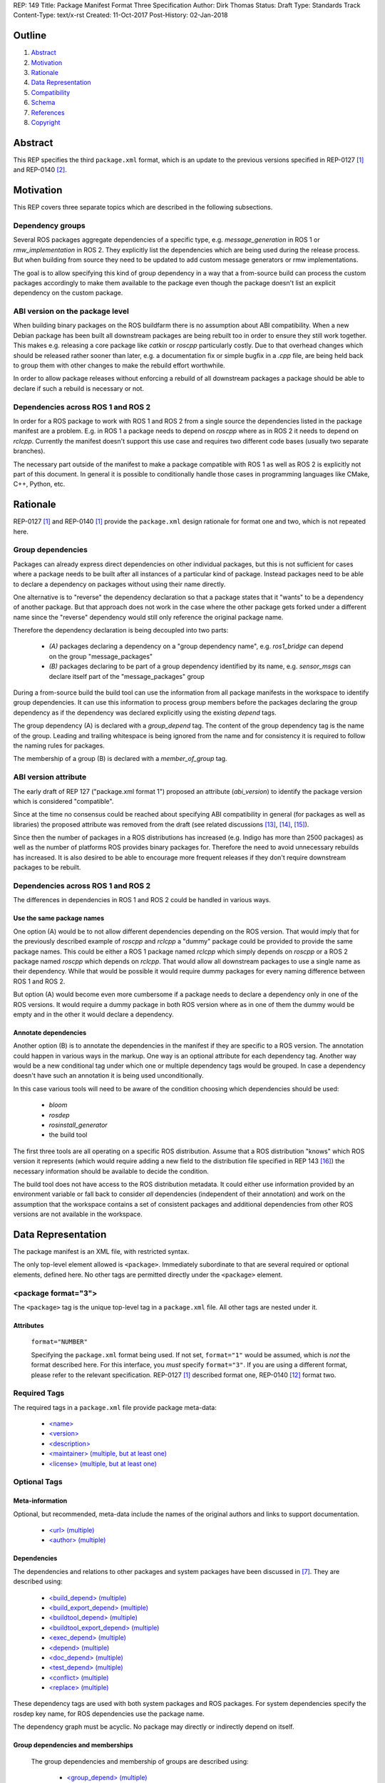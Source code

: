REP: 149
Title: Package Manifest Format Three Specification
Author: Dirk Thomas
Status: Draft
Type: Standards Track
Content-Type: text/x-rst
Created: 11-Oct-2017
Post-History: 02-Jan-2018

Outline
=======

#. Abstract_
#. Motivation_
#. Rationale_
#. `Data Representation`_
#. Compatibility_
#. Schema_
#. References_
#. Copyright_

.. raw:: html

  The current draft highlights significant changes compared to REP-0140 [2]_
  in <font color="red">red</font>.
  Trivial changes appear in <font color="blue">blue</font>.


Abstract
========

.. raw:: html

  <font color="blue">

This REP specifies the third ``package.xml`` format, which is an update to the
previous versions specified in REP-0127 [1]_ and REP-0140 [2]_.

.. raw:: html

  </font>


Motivation
==========

.. raw:: html

  <font color="red">

This REP covers three separate topics which are described in the following
subsections.

Dependency groups
-----------------

Several ROS packages aggregate dependencies of a specific type, e.g.
`message_generation` in ROS 1 or `rmw_implementation` in ROS 2.
They explicitly list the dependencies which are being used during the release
process.
But when building from source they need to be updated to add custom message
generators or rmw implementations.

The goal is to allow specifying this kind of group dependency in a way that a
from-source build can process the custom packages accordingly to make them
available to the package even though the package doesn't list an explicit
dependency on the custom package.

ABI version on the package level
--------------------------------

When building binary packages on the ROS buildfarm there is no assumption
about ABI compatibility.
When a new Debian package has been built all downstream packages are being
rebuilt too in order to ensure they still work together.
This makes e.g. releasing a core package like `catkin` or `roscpp`
particularly costly.
Due to that overhead changes which should be released rather sooner than
later, e.g. a documentation fix or simple bugfix in a `.cpp` file, are being
held back to group them with other changes to make the rebuild effort
worthwhile.

In order to allow package releases without enforcing a rebuild of all
downstream packages a package should be able to declare if such a rebuild
is necessary or not.

Dependencies across ROS 1 and ROS 2
-----------------------------------

In order for a ROS package to work with ROS 1 and ROS 2 from a single source
the dependencies listed in the package manifest are a problem.
E.g. in ROS 1 a package needs to depend on `roscpp` where as in ROS 2 it needs
to depend on `rclcpp`.
Currently the manifest doesn't support this use case and requires two different
code bases (usually two separate branches).

The necessary part outside of the manifest to make a package compatible with
ROS 1 as well as ROS 2 is explicitly not part of this document.
In general it is possible to conditionally handle those cases in programming
languages like CMake, C++, Python, etc.

.. raw:: html

  </font>


Rationale
=========

.. raw:: html

  <font color="blue">

REP-0127 [1]_ and REP-0140 [1]_ provide the ``package.xml`` design rationale
for format one and two, which is not repeated here.

.. raw:: html

  </font>

.. raw:: html

  <font color="red">

Group dependencies
------------------

Packages can already express direct dependencies on other individual packages,
but this is not sufficient for cases where a package needs to be built after
all instances of a particular kind of package.
Instead packages need to be able to declare a dependency on packages without
using their name directly.

One alternative is to "reverse" the dependency declaration so that a package
states that it "wants" to be a dependency of another package.
But that approach does not work in the case where the other package gets forked
under a different name since the "reverse" dependency would still only
reference the original package name.

Therefore the dependency declaration is being decoupled into two parts:

 * *(A)* packages declaring a dependency on a "group dependency name", e.g.
   `ros1_bridge` can depend on the group "message_packages"

 * *(B)* packages declaring to be part of a group dependency identified by its
   name, e.g. `sensor_msgs` can declare itself part of the "message_packages"
   group

During a from-source build the build tool can use the information from all
package manifests in the workspace to identify group dependencies.
It can use this information to process group members before the packages
declaring the group dependency as if the dependency was declared explicitly
using the existing `depend` tags.

The group dependency (A) is declared with a `group_depend` tag.
The content of the group dependency tag is the name of the group.
Leading and trailing whitespace is being ignored from the name and for
consistency it is required to follow the naming rules for packages.

The membership of a group (B) is declared with a `member_of_group` tag.

ABI version attribute
---------------------

The early draft of REP 127 ("package.xml format 1") proposed an attribute
(`abi_version`) to identify the package version which is considered
"compatible".

Since at the time no consensus could be reached about specifying ABI
compatibility in general (for packages as well as libraries) the proposed
attribute was removed from the draft (see related discussions [13]_, [14]_,
[15]_).

Since then the number of packages in a ROS distributions has increased
(e.g. Indigo has more than 2500 packages) as well as the number of platforms
ROS provides binary packages for.
Therefore the need to avoid unnecessary rebuilds has increased.
It is also desired to be able to encourage more frequent releases if they
don't require downstream packages to be rebuilt.

Dependencies across ROS 1 and ROS 2
-----------------------------------

The differences in dependencies in ROS 1 and ROS 2 could be handled in various
ways.

Use the same package names
''''''''''''''''''''''''''

One option (A) would be to not allow different dependencies depending on the
ROS version.
That would imply that for the previously described example of `roscpp` and
`rclcpp` a "dummy" package could be provided to provide the same package names.
This could be either a ROS 1 package named `rclcpp` which simply depends on
`roscpp` or a ROS 2 package named `roscpp` which depends on `rclcpp`.
That would allow all downstream packages to use a single name as their
dependency.
While that would be possible it would require dummy packages for every naming
difference between ROS 1 and ROS 2.

But option (A) would become even more cumbersome if a package needs to declare
a dependency only in one of the ROS versions.
It would require a dummy package in both ROS version where as in one of them
the dummy would be empty and in the other it would declare a dependency.

Annotate dependencies
'''''''''''''''''''''

Another option (B) is to annotate the dependencies in the manifest if they are
specific to a ROS version.
The annotation could happen in various ways in the markup.
One way is an optional attribute for each dependency tag.
Another way would be a new conditional tag under which one or multiple
dependency tags would be grouped.
In case a dependency doesn't have such an annotation it is being used
unconditionally.

In this case various tools will need to be aware of the condition choosing
which dependencies should be used:

 * `bloom`
 * `rosdep`
 * `rosinstall_generator`
 * the build tool

The first three tools are all operating on a specific ROS distribution.
Assume that a ROS distribution "knows" which ROS version it represents (which
would require adding a new field to the distribution file specified in REP 143
[16]_) the necessary information should be available to decide the condition.

The build tool does not have access to the ROS distribution metadata.
It could either use information provided by an environment variable or fall
back to consider *all* dependencies (independent of their annotation) and work
on the assumption that the workspace contains a set of consistent packages and
additional dependencies from other ROS versions are not available in the
workspace.

.. raw:: html

  </font>


Data Representation
===================

The package manifest is an XML file, with restricted syntax.

The only top-level element allowed is ``<package>``.  Immediately
subordinate to that are several required or optional elements, defined
here.  No other tags are permitted directly under the ``<package>``
element.

.. raw:: html

  <font color="blue">

<package format="3">
--------------------

The ``<package>`` tag is the unique top-level tag in a ``package.xml``
file.  All other tags are nested under it.

.. raw:: html

  </font>

Attributes
''''''''''

  ``format="NUMBER"``

  Specifying the ``package.xml`` format being used.  If not set,
  ``format="1"`` would be assumed, which is *not* the format described
  here.  For this interface, you *must* specify ``format="3"``.  If
  you are using a different format, please refer to the relevant
  specification.  REP-0127 [1]_ described format one, REP-0140 [12]_ format two.

Required Tags
-------------

The required tags in a ``package.xml`` file provide package meta-data:

 * `\<name\>`_
 * `\<version\>`_
 * `\<description\>`_
 * `\<maintainer\> (multiple, but at least one)`_
 * `\<license\> (multiple, but at least one)`_

Optional Tags
-------------

Meta-information
''''''''''''''''

Optional, but recommended, meta-data include the names of the original
authors and links to support documentation.

 * `\<url\> (multiple)`_
 * `\<author\> (multiple)`_

Dependencies
''''''''''''

The dependencies and relations to other packages and system packages
have been discussed in [7]_.  They are described using:

 * `\<build_depend\> (multiple)`_
 * `\<build_export_depend\> (multiple)`_
 * `\<buildtool_depend\> (multiple)`_
 * `\<buildtool_export_depend\> (multiple)`_
 * `\<exec_depend\> (multiple)`_
 * `\<depend\> (multiple)`_
 * `\<doc_depend\> (multiple)`_
 * `\<test_depend\> (multiple)`_
 * `\<conflict\> (multiple)`_
 * `\<replace\> (multiple)`_

These dependency tags are used with both system packages and ROS
packages.  For system dependencies specify the rosdep key name, for
ROS dependencies use the package name.

The dependency graph must be acyclic.  No package may directly or
indirectly depend on itself.

Group dependencies and memberships
''''''''''''''''''''''''''''''''''

  .. raw:: html

    <font color="red">

  The group dependencies and membership of groups are described using:

   * `\<group_depend\> (multiple)`_
   * `\<member_of_group\> (multiple)`_

  These group dependencies are only applied in from-source builds and are being
  ignored in the release process.

  The dependency graph must be acyclic even when considering group dependencies.

  .. raw:: html

    </font>

Various
'''''''

There is a need for additional meta-data in the manifest for other
tools that work with packages, like message generators and plugin
discovery.  Tags for that kind of information are wrapped within this
tag:

 * `\<export\>`_

Some ``<export>`` tags used by catkin are defined below.  Others are
defined by various tools, which must specify their own specific tag
structures.

Example
-------

::

  <package format="2">
    <name>my_package</name>
    <version>1.2.3</version>
    <description>
      This is my package's description.
    </description>
    <maintainer email="someone@example.com">Someone</maintainer>

    <license>BSD</license>
    <license file="LICENSE">LGPL</license>

    <url type="website">http://wiki.ros.org/my_package</url>
    <url type="repository">http://www.github.com/my_org/my_package</url>
    <url type="bugtracker">http://www.github.com/my_org/my_package/issues</url>
    <author>John Doe</author>
    <author email="jane.doe@example.com">Jane Doe</author>

    <buildtool_depend>catkin</buildtool_depend>
    <build_depend version_gte="1.1" version_lt="2.0">genmsg</build_depend>

    <depend>roscpp</depend>

    <build_depend>libgstreamer0.10-dev</build_depend>
    <build_export_depend>libgstreamer0.10-dev</build_export_depend>
    <exec_depend>libgstreamer0.10-0</exec_depend>

    <test_depend>gtest</test_depend>

    <doc_depend>doxygen</doc_depend>

    <conflict>alternative_implementation</conflict>

    <replace>my_old_package</replace>

    <export>
      ...
    </export>
  </package>


<name>
------

The package name must start with a letter and contain only lowercase
alphabetic, numeric or underscore characters [2]_.  The package name
should be unique within the ROS community.  It may differ from the
folder name into which it is checked out, but that is *not* recommended.

The following recommended exemptions apply, which are optional for
implementations:

- Dashes may be permitted in package names. This is to support
  maintaining a consistent dependency name when transitioning back
  and forth between a system dependency and in-workspace package,
  since many rosdep keys contain dashes (inherited from the
  Debian/Ubuntu name).
- In support of some legacy packages, capital letters may also be
  accepted in the package name, with a validation warning.


<version>
---------

The version number of the package in the format ``MAJOR.MINOR.PATCH``
where each part is numeric only.

Attributes
''''''''''

  .. raw:: html

    <font color="red">

  ``compatibility="MAJOR.MINOR.PATCH"``

  Specifying the version up to which the package is compatible with, i.e.
  always pick the oldest compatible version.
  If not set, the same value as specified in the ``version`` tag is assumed.

  "Compatibility" in this context guarantees that downstream packages built
  against the older version will continue to work with a newer version
  without the need to be rebuilt.
  This includes but is not limited to ABI compatibility.
  Changes in other parts of a package (CMake, Python, etc.) could also
  require downstream packages to be rebuilt and therefore not qualify as
  "compatible".

  .. raw:: html

    </font>

<description>
-------------

The description of the package. It can consist of multiple lines and
may contain XHTML.  But depending on where the description is used
XML tags and multiple whitespaces might be stripped.


<maintainer> (multiple, but at least one)
-----------------------------------------

The name of the person maintaining the package.  All packages require
a maintainer.  For orphaned packages see below.

Attributes
''''''''''

 ``email="name@domain.tld"`` *(required)*

  Email address of the maintainer.

An orphaned package is one with no current maintainer.
Orphaned packages should use the following maintainer information to
guide volunteers how they can claim maintainership:

Example
'''''''

::

  <maintainer email="ros-orphaned-packages@googlegroups.com">Unmaintained see http://wiki.ros.org/MaintenanceGuide#Claiming_Maintainership</maintainer>


<license> (multiple, but at least one)
--------------------------------------

Name of license for this package, e.g. BSD, GPL, LGPL.  In order to
assist machine readability, only include the license name in this tag.
For multiple licenses multiple separate tags must be used.  A package
will have multiple licenses if different source files have different
licenses.  Every license occurring in the source files should have
a corresponding ``<license>`` tag.  For any explanatory text about
licensing caveats, please use the ``<description>`` tag.

Most common open-source licenses are described on the
`OSI website <http://www.opensource.org/licenses/alphabetical>`_.

Commonly used license strings:

 - Apache 2.0
 - BSD
 - Boost Software License
 - GPLv2
 - GPLv3
 - LGPLv2.1
 - LGPLv3
 - MIT
 - Mozilla Public License Version 1.1

Attributes
''''''''''

  .. raw:: html

    <font color="blue">

 ``file="FILE"`` *(optional)*

  A path relative to the ``package.xml`` file containing the full license text.

  Many licenses require including the license text when redistributing the
  software.
  E.g. the ``Apache License, Version 2.0`` states in paragraph 4.1:
  
    "You must give any other recipients of the Work or Derivative Works a copy of this License"

  .. raw:: html

    </font>

<url> (multiple)
----------------

A Uniform Resource Locator for the package's website, bug tracker or
source repository.

It is a good idea to include ``<url>`` tags pointing users to these
resources.  The website is commonly a wiki page on ``ros.org`` where
users can find and update information about the package.

Attributes
''''''''''

 ``type="TYPE"`` *(optional)*

 The type should be one of the following identifiers: ``website``
 (default), ``bugtracker`` or ``repository``.


<author> (multiple)
-------------------

The name of a person who is an author of the package, as
acknowledgement of their work and for questions.

Attributes
''''''''''

 ``email="name@domain.tld"`` *(optional)*

  Email address of author.


Dependency tags
---------------

<build_depend> (multiple)
'''''''''''''''''''''''''

Declares a rosdep key or ROS package name that this package requires
at build-time.  For system packages, the rosdep key will normally
specify the "development" package, which frequently ends in ``"-dev"``.

The ``build`` and ``buildtool`` dependencies are used to determine
the build order of multiple packages.

Attributes
..........

 All dependencies and relationships may restrict their applicability
 to particular versions.  For each comparison operator an attribute
 can be used.  Two of these attributes can be used together to
 describe a version range.

 ``version_lt="VERSION"`` *(optional)*

 The dependency to the package is restricted to versions less than
 the stated version number.

 ``version_lte="VERSION"`` *(optional)*

 The dependency to the package is restricted to versions less or
 equal than the stated version number.

 ``version_eq="VERSION"`` *(optional)*

 The dependency to the package is restricted to a version equal than
 the stated version number.

 ``version_gte="VERSION"`` *(optional)*

 The dependency to the package is restricted to versions greater or
 equal than the stated version number.

 ``version_gt="VERSION"`` *(optional)*

 The dependency to the package is restricted to versions greater than
 the stated version number.

 .. raw:: html

   <font color="red">

 ``condition="CONDITION_EXPRESSION"``

 Every dependency can be conditional on a condition expression.
 If the condition expression evaluate to "true" the dependency is being used
 and considered as if it doesn't have a condition attribute.
 If the condition expression evaluate to "false" the dependency is being
 ignored and considered as if it doesn't exist.

 The condition expression can consist of:

  * parenthesis (which must be balanced)
  * logical operators `and` and `or`
  * comparison operators: `==`, `!=`, `<`, `<=`, `>`, `>=`
  * variable names which start with a `$` sign and are followed by
    alphanumerics and underscores
  * literals which can only contain alphanumerics, undercsores and dashes
  * arbitrary whitespaces between these tokens

 An expression syntactically correct by the previous definition will be
 evaluated as follows:

  * All variables are substituted by their values and treated as strings.
  * All literals are also treated as strings.
  * The resulting expression is evaluated as a Python interpreter would
    evaluate it.
    Please note that the comparison operators only do a *string* comparison and
    don't attempt to interpret the string as a numerical value.

 Tools may populate the values for the variables starting with a `$` sign in
 different ways, but typically they are evaluated as environment variables.

 As an example, a dependency might only be needed in a ROS 1 environment.
 Such dependency could be described as follows where the value of
 `$ROS_VERSION` is coming from an environment variable:

 ``<depend condition="$ROS_VERSION == 1">roscpp</depend>``

 .. raw:: html

   </font>


<build_export_depend> (multiple)
''''''''''''''''''''''''''''''''

Declares a rosdep key or ROS package name that this package needs as
part of some build interface it exports.  For system packages, the
rosdep key will normally specify the "development" package, which
frequently ends in ``"-dev"``.

The ``<build_export_depend>`` declares a transitive build dependency.  A
common example is when one of your dependencies provides a header file
included in some header exported by your package.  Even if your
package does not use that header when building itself, other packages
depending on your header *will* require those transitive dependencies
when they are built.

Attributes
..........

 The same attributes as for `\<build_depend\> (multiple)`_.


<buildtool_depend> (multiple)
'''''''''''''''''''''''''''''

Declares a rosdep key or ROS package name for a tool that is executed
during the build process.  For cross-compilation, one must distinguish
these from normal build dependencies, which may be linked with your
package and must be compiled for the target architecture, not the
build system.  For system packages, the rosdep key will normally
specify the "development" package, which frequently ends in
``"-dev"``.


Attributes
..........

 The same attributes as for `\<build_depend\> (multiple)`_.


<buildtool_export_depend> (multiple)
''''''''''''''''''''''''''''''''''''

Declares a rosdep key or ROS package name that this package exports
which must be compiled and run on the build system, not the target
system.  For cross-compilation, one must distinguish these from target
build dependencies, which may be linked with your package and must be
compiled for the target architecture.


Attributes
..........

 The same attributes as for `\<build_depend\> (multiple)`_.


<exec_depend> (multiple)
''''''''''''''''''''''''

Declares a rosdep key or ROS package name that this package needs at
execution-time.  For system packages, the rosdep key will normally
*not* specify the "development" package, so it will generally lack the
``"-dev"`` suffix.

The ``<exec_depend>`` is needed for packages providing shared
libraries, executable commands, Python modules, launch scripts or any
other files required for running your package.  It is also used by
metapackages for grouping packages.

Attributes
..........

 The same attributes as for `\<build_depend\> (multiple)`_.


<depend> (multiple)
'''''''''''''''''''

Declares a rosdep key or ROS package name that this package needs for
multiple reasons.  A ``<depend>`` tag is equivalent to specifying
``<build_depend>``, ``<build_export_depend>`` and ``<exec_depend>``,
all on the same package or key.  The ``<depend>`` tag cannot be used
in combination with any of the three equivalent tags for the same
package or key name.

Attributes
..........

 The same attributes as for `\<build_depend\> (multiple)`_.


<doc_depend> (multiple)
'''''''''''''''''''''''

Declares a rosdep key or ROS package name that your package needs for
building its documentation.  A ``<doc_depend>`` *may* reference a
package also declared as some other type of dependency.

The current version of the buildsystem does not provide any
documentation specific functionality or targets but may do so in the
future, similar to how the unit tests are integrated into the configure
and make steps.  Other infrastructure (like the documentation jobs on
the buildfarm) will utilize these additional doc dependencies.

Generated Debian packages are built without the documentation or the
documentation dependencies.

Attributes
..........

 The same attributes as for `\<build_depend\> (multiple)`_.


<test_depend> (multiple)
''''''''''''''''''''''''

Declares a rosdep key or ROS package name that your package needs
for running its unit tests.  A ``<test_depend>`` *may* reference a
package also declared as some other type of dependency.

All tests and their dependencies will be built if the CMake variables
``CATKIN_ENABLE_TESTING=1`` and ``CATKIN_SKIP_TESTING=0``, the default
settings. ``CMakeLists.txt`` should only define its test targets when
``CATKIN_ENABLE_TESTING=1`` [9]_.

When building with testing enabled, the ``<test_depend>`` packages are
available for configuring and building the tests as well as running
them.  Generated Debian packages are built without the unit tests or
their dependencies.

Attributes
..........

 The same attributes as for `\<build_depend\> (multiple)`_.


<conflict> (multiple)
'''''''''''''''''''''

Declares a rosdep key or ROS package name with which your package
conflicts.  This package and the conflicting package should not be
installed at the same time.  This has no effect on source builds, but
maps to ``Conflicts`` when creating Debian or RPM packages.

For a detailed explanation how these relationships are used see
[4]_ and [5]_.

Attributes
..........

 The same attributes as for `\<build_depend\> (multiple)`_.


<replace> (multiple)
''''''''''''''''''''

Declares a rosdep key or ROS package name that your package replaces.
This has no effect on source builds, but maps to ``Replaces`` when
creating Debian packages and ``Obsoletes`` for RPM packages.

Attributes
..........

 The same attributes as for `\<build_depend\> (multiple)`_.


.. raw:: html

  <font color="red">


Group dependency tags
---------------------

<group_depend> (multiple)
'''''''''''''''''''''''''

The content is the name of a dependency group on which the package depends.
The group name should follow the same rules as the `\<name\>`_ tag.

Attributes
..........

 The `condition` attribute as defined for `\<build_depend\> (multiple)`_.

<member_of_group> (multiple)
''''''''''''''''''''''''''''

The content is the name of a dependency group of which the package is a member.

Attributes
..........

 The `condition` attribute as defined for `\<build_depend\> (multiple)`_.

.. raw:: html

  </font>


<export>
--------

This tag serves as a container for additional information various
packages and subsystems need to embed.  To avoid potential collisions,
an export tag should have the same name as the package which is meant
to process it.  The content of that tag is up to the package to define
and use.

Existing rosbuild export tags for tools using ``pluginlib`` remain
unchanged.  For example, a package which implements an rviz plugin
might include this::

  <export>
    <rviz plugin="${prefix}/plugin_description.xml"/>
  </export>

The following are some tags used within an ``<export>`` for various
package and message generation tasks.

<architecture_independent/>
'''''''''''''''''''''''''''

This empty tag indicates that your package produces no
architecture-specific files once built.
That information is intended for allowing optimization of packaging.

Specifying ``<architecture_independent/>`` is recommended for
metapackages and for packages defining only ROS messages and services.
Python-only packages are reasonable candidates, too.
It is not appropriate for any package which compiles C or C++ code.

Be sure to remove this tag if some subsequent update adds
architecture-dependent targets to a formerly independent package.

<build_type>
''''''''''''

Various tools use this tag to determine how to handle a package.  It
was defined in REP-0134 [10]_, which currently specifies only two
valid values::

  <build_type>catkin</build_type>
  <build_type>cmake</build_type>

If no ``<build_type>`` is provided, ``catkin`` is assumed.

When the build type is ``cmake``, the package is handled as a
non-catkin CMake project.  It cannot be included in a normal catkin
workspace, but can instead use ``catkin_make_isolated``, which
configures and builds a different kind of workspace in which
``cmake``, ``make``, and ``make install`` are invoked separately for
each package.  See REP-0134 for details.

Further build types may eventually be defined, such as: "make",
"autotools", "rosbuild", or "custom".


<deprecated>
''''''''''''

This tag indicates that your package is deprecated, enabling tools to
notify users about that fact.  The tag may be empty or may optionally
contain an arbitrary text providing user more information about the
deprecation::

  <export>
    <deprecated>
      This package will be removed in ROS Hydro. Instead, use package
      FOO, which provides similar features with a different API.
    </deprecated>
  </export>

<message_generator>
'''''''''''''''''''

The content defines the *identifier* for the language bindings
generated by this package, i.e. in ``gencpp`` this is set to ``cpp``::

  <export>
    <message_generator>cpp</message_generator>
  </export>

<metapackage/>
''''''''''''''

This empty tag declares a special kind of catkin package used for
grouping other packages.  Metapackages only provide execution-time
dependencies.  They cannot be used for catkin builds and compile
nothing themselves.  Metapackages may not install any code or other
files, although ``package.xml`` does get installed automatically.
They can depend on other metapackages, but regular catkin packages
cannot.

A good use for metapackages is to group the major components of your
robot and then provide a comprehensive grouping for your whole system.
Package installation tools like ``apt-get`` or ``yum`` can
automatically install all the packages on which a metapackage directly
or indirectly depends.  Metapackages can also be used to resolve
dependencies declared by legacy rosbuild stacks not yet converted to
catkin.

Every metapackage must have a ``CMakeLists.txt`` containing these
commands::

  cmake_minimum_required(VERSION 2.8.3)
  project(PACKAGE_NAME)
  find_package(catkin REQUIRED)
  catkin_metapackage()

Because the metapackage ``CMakeLists.txt`` contains a catkin macro,
its ``package.xml`` must declare a buildtool dependency on catkin::

  <buildtool_depend>catkin</buildtool_depend>

Additional buildtool, build or test dependencies are not permitted.

Because metapackages only supply execution-time dependencies, they use
``<exec_depend>`` to list the packages in their group::

  <exec_depend>your_custom_msgs</exec_depend>
  <exec_depend>your_server_node</exec_depend>
  <exec_depend>your_utils</exec_depend>
  <exec_depend>another_metapackage</exec_depend>


.. raw:: html

  <font color="red">

Related Changes
===============

Environment variables
---------------------

In order to identify the ROS distribution ROS 1 already defines an environment
variable `ROS_DISTRO` ([17]_).
ROS 2 should expose the same environment variable.
The package exporting the necessary environment should be a dependency of
almost all ROS 2 packages to ensure that the information is available even when
only some packages are installed.
The package `rcl` seems to be a good place for this.

Additionally for the condition expressions to allow distinguishing ROS 1 and
ROS 2 an environment variable identifying the major version is necessary.
Therefore the environment variable `ROS_VERSION` is used with the value being
either `1` or `2`.
This new environment variable can be defined beside the `ROS_DISTRO` one.

An additional environment variable `ROS_PYTHON_VERSION` to choose the Python
version in use (either `2` or `3`) is also provided.  In ROS 1, this allows
users to test out packages on Python 3 before the distribution is officially
switched to Python 3.  On ROS 2, changing this environment variable will have no
effect, as it always uses Python 3.

Once a specific ROS environment has been sourced all tools can determine the
ROS major version as well as the distribution name and therefore evaluate
conditions which use those to limit the scope of dependencies.

If no environment has been sourced some tools might require that the necessary
information is being specified explicitly when being invoked.

New ROS package
'''''''''''''''

In ROS 1 the environment variable `ROS_DISTRO` is being set in the `roslib`
package which also defines other environment variables like `ROS_PACKAGE_PATH`.
In ROS 2 the environment variable `ROS_DISTRO` doesn't exist at the moment.
Also neither ROS version has an environment variable `ROS_VERSION` at the
moment.

A new ROS package named `ros_environment` which has minimal dependencies will
be available in both ROS versions and providing the new environment variables
as well as some of the existing environment variables.

Compatibility
=============

Support for format three
------------------------

Existing tools supporting up to format two will need to be updated to
honor the new information provided by format three.
If they are not checking that the format is two or lower they will
simply ignore the format three specific information when processing a
package with a format three manifest.

In order to enable packages to declare different dependencies for ROS 1 and ROS
2 in a single manifest the tools in ROS 1 (`catkin_pkg`, `rosdep`, `bloom`,
etc.) should be updated to support format 3.

catkin_prepare_release
''''''''''''''''''''''

As long as a manifest doesn't specify a `compatibility` version the tools
doesn't need to change.
For packages which do specify a `compatibility` version the tool should
probably by default remove the attribute and only after confirmation from
the user offer to keep it.

ros_buildfarm
'''''''''''''

The dependencies between packages is directly mapped to upstream /
downstream jobs in Jenkins.
In order to consider the `compatibility` attribute the downstream job
dependencies must be changed to be conditional which are only triggered
when the new package version is not compatible to the previous version.


Backward compatibility
----------------------

Format one or two packages following REP-0127 [1]_ or REP-0140 [12]_ are
not affected unless they are updated to declare ``<package format="3">``.

Since format three only adds new functionality and doesn't modify any
existing markup a migration to format three only makes sense when the
package wants to use any of the new features.

.. raw:: html

  </font>


Schema
======

.. raw:: html

  <font color="blue">

A schema defining the structure specified in this document is available
at [11]_.
To specify the schema within a manifest you can reference a self
contained schema file like this:

  <?xml version="1.0"?>
  <?xml-model href="http://download.ros.org/schema/package_format3.xsd" schematypens="http://www.w3.org/2001/XMLSchema"?>
  <package format="3">

.. raw:: html

  </font>


References
==========

.. [1] REP-0127
   (http://ros.org/reps/rep-0127.html)
.. [2] ROS naming conventions
   (http://www.ros.org/wiki/ROS/Patterns/Conventions#Naming_ROS_Resources)
.. [3] ros-infrastructure/catkin_pkg#43: `"add support for depend tag"
   <https://github.com/ros-infrastructure/catkin_pkg/pull/43>`_
.. [4] Declaring relationships between packages (Debian Policy Manual)
   (http://www.debian.org/doc/debian-policy/ch-relationships.html)
.. [5] Advanced RPM Packaging (Fedora Documentation)
   (http://docs.fedoraproject.org/en-US/Fedora_Draft_Documentation/0.1/html/RPM_Guide/ch-advanced-packaging.html)
.. [6] Buildsystem mailing list discussion: `"adding <depend> syntax to package.xml"
   <https://groups.google.com/forum/?fromgroups=#!topic/ros-sig-buildsystem/j47jBnpEUnI>`_
.. [7] Buildsystem mailing list discussion: `"Dependency tag types for REP 127"
   <https://groups.google.com/forum/?fromgroups=#!topic/ros-sig-buildsystem/fXGSZG0SC08>`_
.. [8] Buildsystem mailing list discussion: `"dev/non-dev packages and required meta information"
   <https://groups.google.com/forum/?fromgroups=#!topic/ros-sig-buildsystem/HKgOrdu1OO0>`_
.. [9] Buildsystem mailing list discussion: `"REP-0140: internal review"
   <https://groups.google.com/forum/?fromgroups=#!topic/ros-sig-buildsystem/_QVFLQi-6wk>`_
.. [10] REP-0134
   (http://ros.org/reps/rep-0134.html)
.. [11] Schema file
   (https://github.com/ros-infrastructure/rep/blob/master/xsd/package_format3.xsd)
.. [12] REP-0140
   (http://ros.org/reps/rep-0140.html)
.. [13] Discussion on REP-0127
   (https://groups.google.com/forum/#!topic/ros-sig-buildsystem/_jRvhXFfsVk)
.. [14] Related topic of versioning ROS libraries
   (https://groups.google.com/forum/#!topic/ros-sig-buildsystem/Q9BK3MGFY_U)
.. [15] SO versioning from a package perspective
   (https://groups.google.com/forum/#!topic/ros-sig-buildsystem/jTB9r3zu580)
.. [16] REP-0143
   (http://ros.org/reps/rep-0143.html)
.. [17] ROS_DISTRO environment variable
  (https://github.com/ros/ros/blob/b202645dc6bea6d4b9ca408dc703c8c7cc8204d9/core/roslib/env-hooks/10.ros.sh.em#L16)


Copyright
=========

This document has been placed in the public domain.



..
   Local Variables:
   mode: indented-text
   indent-tabs-mode: nil
   sentence-end-double-space: t
   fill-column: 70
   coding: utf-8
   End:

